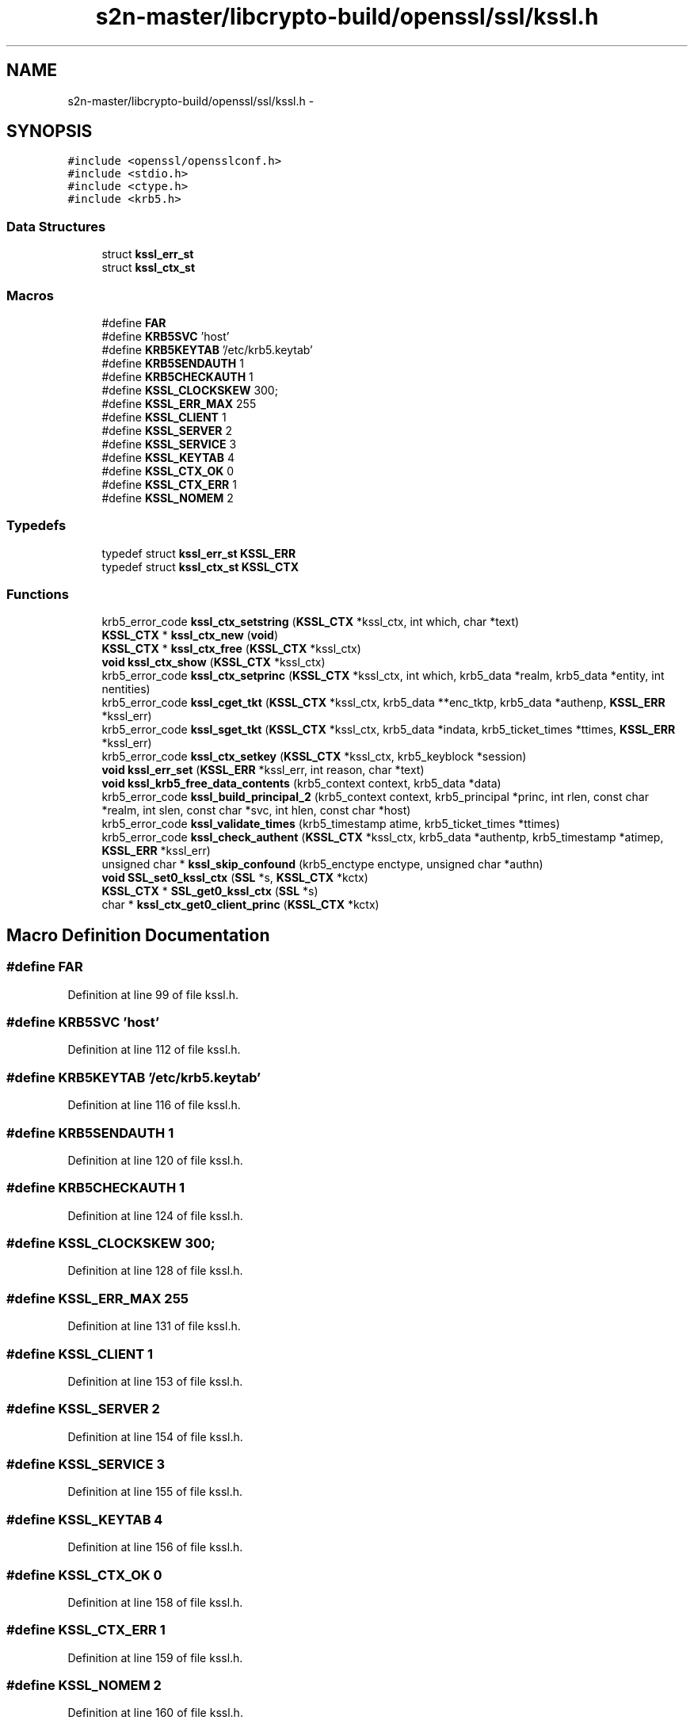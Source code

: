 .TH "s2n-master/libcrypto-build/openssl/ssl/kssl.h" 3 "Fri Aug 19 2016" "s2n-doxygen-full" \" -*- nroff -*-
.ad l
.nh
.SH NAME
s2n-master/libcrypto-build/openssl/ssl/kssl.h \- 
.SH SYNOPSIS
.br
.PP
\fC#include <openssl/opensslconf\&.h>\fP
.br
\fC#include <stdio\&.h>\fP
.br
\fC#include <ctype\&.h>\fP
.br
\fC#include <krb5\&.h>\fP
.br

.SS "Data Structures"

.in +1c
.ti -1c
.RI "struct \fBkssl_err_st\fP"
.br
.ti -1c
.RI "struct \fBkssl_ctx_st\fP"
.br
.in -1c
.SS "Macros"

.in +1c
.ti -1c
.RI "#define \fBFAR\fP"
.br
.ti -1c
.RI "#define \fBKRB5SVC\fP   'host'"
.br
.ti -1c
.RI "#define \fBKRB5KEYTAB\fP   '/etc/krb5\&.keytab'"
.br
.ti -1c
.RI "#define \fBKRB5SENDAUTH\fP   1"
.br
.ti -1c
.RI "#define \fBKRB5CHECKAUTH\fP   1"
.br
.ti -1c
.RI "#define \fBKSSL_CLOCKSKEW\fP   300;"
.br
.ti -1c
.RI "#define \fBKSSL_ERR_MAX\fP   255"
.br
.ti -1c
.RI "#define \fBKSSL_CLIENT\fP   1"
.br
.ti -1c
.RI "#define \fBKSSL_SERVER\fP   2"
.br
.ti -1c
.RI "#define \fBKSSL_SERVICE\fP   3"
.br
.ti -1c
.RI "#define \fBKSSL_KEYTAB\fP   4"
.br
.ti -1c
.RI "#define \fBKSSL_CTX_OK\fP   0"
.br
.ti -1c
.RI "#define \fBKSSL_CTX_ERR\fP   1"
.br
.ti -1c
.RI "#define \fBKSSL_NOMEM\fP   2"
.br
.in -1c
.SS "Typedefs"

.in +1c
.ti -1c
.RI "typedef struct \fBkssl_err_st\fP \fBKSSL_ERR\fP"
.br
.ti -1c
.RI "typedef struct \fBkssl_ctx_st\fP \fBKSSL_CTX\fP"
.br
.in -1c
.SS "Functions"

.in +1c
.ti -1c
.RI "krb5_error_code \fBkssl_ctx_setstring\fP (\fBKSSL_CTX\fP *kssl_ctx, int which, char *text)"
.br
.ti -1c
.RI "\fBKSSL_CTX\fP * \fBkssl_ctx_new\fP (\fBvoid\fP)"
.br
.ti -1c
.RI "\fBKSSL_CTX\fP * \fBkssl_ctx_free\fP (\fBKSSL_CTX\fP *kssl_ctx)"
.br
.ti -1c
.RI "\fBvoid\fP \fBkssl_ctx_show\fP (\fBKSSL_CTX\fP *kssl_ctx)"
.br
.ti -1c
.RI "krb5_error_code \fBkssl_ctx_setprinc\fP (\fBKSSL_CTX\fP *kssl_ctx, int which, krb5_data *realm, krb5_data *entity, int nentities)"
.br
.ti -1c
.RI "krb5_error_code \fBkssl_cget_tkt\fP (\fBKSSL_CTX\fP *kssl_ctx, krb5_data **enc_tktp, krb5_data *authenp, \fBKSSL_ERR\fP *kssl_err)"
.br
.ti -1c
.RI "krb5_error_code \fBkssl_sget_tkt\fP (\fBKSSL_CTX\fP *kssl_ctx, krb5_data *indata, krb5_ticket_times *ttimes, \fBKSSL_ERR\fP *kssl_err)"
.br
.ti -1c
.RI "krb5_error_code \fBkssl_ctx_setkey\fP (\fBKSSL_CTX\fP *kssl_ctx, krb5_keyblock *session)"
.br
.ti -1c
.RI "\fBvoid\fP \fBkssl_err_set\fP (\fBKSSL_ERR\fP *kssl_err, int reason, char *text)"
.br
.ti -1c
.RI "\fBvoid\fP \fBkssl_krb5_free_data_contents\fP (krb5_context context, krb5_data *data)"
.br
.ti -1c
.RI "krb5_error_code \fBkssl_build_principal_2\fP (krb5_context context, krb5_principal *princ, int rlen, const char *realm, int slen, const char *svc, int hlen, const char *host)"
.br
.ti -1c
.RI "krb5_error_code \fBkssl_validate_times\fP (krb5_timestamp atime, krb5_ticket_times *ttimes)"
.br
.ti -1c
.RI "krb5_error_code \fBkssl_check_authent\fP (\fBKSSL_CTX\fP *kssl_ctx, krb5_data *authentp, krb5_timestamp *atimep, \fBKSSL_ERR\fP *kssl_err)"
.br
.ti -1c
.RI "unsigned char * \fBkssl_skip_confound\fP (krb5_enctype enctype, unsigned char *authn)"
.br
.ti -1c
.RI "\fBvoid\fP \fBSSL_set0_kssl_ctx\fP (\fBSSL\fP *s, \fBKSSL_CTX\fP *kctx)"
.br
.ti -1c
.RI "\fBKSSL_CTX\fP * \fBSSL_get0_kssl_ctx\fP (\fBSSL\fP *s)"
.br
.ti -1c
.RI "char * \fBkssl_ctx_get0_client_princ\fP (\fBKSSL_CTX\fP *kctx)"
.br
.in -1c
.SH "Macro Definition Documentation"
.PP 
.SS "#define FAR"

.PP
Definition at line 99 of file kssl\&.h\&.
.SS "#define KRB5SVC   'host'"

.PP
Definition at line 112 of file kssl\&.h\&.
.SS "#define KRB5KEYTAB   '/etc/krb5\&.keytab'"

.PP
Definition at line 116 of file kssl\&.h\&.
.SS "#define KRB5SENDAUTH   1"

.PP
Definition at line 120 of file kssl\&.h\&.
.SS "#define KRB5CHECKAUTH   1"

.PP
Definition at line 124 of file kssl\&.h\&.
.SS "#define KSSL_CLOCKSKEW   300;"

.PP
Definition at line 128 of file kssl\&.h\&.
.SS "#define KSSL_ERR_MAX   255"

.PP
Definition at line 131 of file kssl\&.h\&.
.SS "#define KSSL_CLIENT   1"

.PP
Definition at line 153 of file kssl\&.h\&.
.SS "#define KSSL_SERVER   2"

.PP
Definition at line 154 of file kssl\&.h\&.
.SS "#define KSSL_SERVICE   3"

.PP
Definition at line 155 of file kssl\&.h\&.
.SS "#define KSSL_KEYTAB   4"

.PP
Definition at line 156 of file kssl\&.h\&.
.SS "#define KSSL_CTX_OK   0"

.PP
Definition at line 158 of file kssl\&.h\&.
.SS "#define KSSL_CTX_ERR   1"

.PP
Definition at line 159 of file kssl\&.h\&.
.SS "#define KSSL_NOMEM   2"

.PP
Definition at line 160 of file kssl\&.h\&.
.SH "Typedef Documentation"
.PP 
.SS "typedef struct \fBkssl_err_st\fP  \fBKSSL_ERR\fP"

.SS "typedef struct \fBkssl_ctx_st\fP  \fBKSSL_CTX\fP"

.SH "Function Documentation"
.PP 
.SS "krb5_error_code kssl_ctx_setstring (\fBKSSL_CTX\fP * kssl_ctx, int which, char * text)"

.SS "\fBKSSL_CTX\fP* kssl_ctx_new (\fBvoid\fP)"

.SS "\fBKSSL_CTX\fP* kssl_ctx_free (\fBKSSL_CTX\fP * kssl_ctx)"

.SS "\fBvoid\fP kssl_ctx_show (\fBKSSL_CTX\fP * kssl_ctx)"

.SS "krb5_error_code kssl_ctx_setprinc (\fBKSSL_CTX\fP * kssl_ctx, int which, krb5_data * realm, krb5_data * entity, int nentities)"

.SS "krb5_error_code kssl_cget_tkt (\fBKSSL_CTX\fP * kssl_ctx, krb5_data ** enc_tktp, krb5_data * authenp, \fBKSSL_ERR\fP * kssl_err)"

.SS "krb5_error_code kssl_sget_tkt (\fBKSSL_CTX\fP * kssl_ctx, krb5_data * indata, krb5_ticket_times * ttimes, \fBKSSL_ERR\fP * kssl_err)"

.SS "krb5_error_code kssl_ctx_setkey (\fBKSSL_CTX\fP * kssl_ctx, krb5_keyblock * session)"

.SS "\fBvoid\fP kssl_err_set (\fBKSSL_ERR\fP * kssl_err, int reason, char * text)"

.SS "\fBvoid\fP kssl_krb5_free_data_contents (krb5_context context, krb5_data * data)"

.SS "krb5_error_code kssl_build_principal_2 (krb5_context context, krb5_principal * princ, int rlen, const char * realm, int slen, const char * svc, int hlen, const char * host)"

.SS "krb5_error_code kssl_validate_times (krb5_timestamp atime, krb5_ticket_times * ttimes)"

.SS "krb5_error_code kssl_check_authent (\fBKSSL_CTX\fP * kssl_ctx, krb5_data * authentp, krb5_timestamp * atimep, \fBKSSL_ERR\fP * kssl_err)"

.SS "unsigned char* kssl_skip_confound (krb5_enctype enctype, unsigned char * authn)"

.SS "\fBvoid\fP SSL_set0_kssl_ctx (\fBSSL\fP * s, \fBKSSL_CTX\fP * kctx)"

.SS "\fBKSSL_CTX\fP* SSL_get0_kssl_ctx (\fBSSL\fP * s)"

.SS "char* kssl_ctx_get0_client_princ (\fBKSSL_CTX\fP * kctx)"

.SH "Author"
.PP 
Generated automatically by Doxygen for s2n-doxygen-full from the source code\&.
